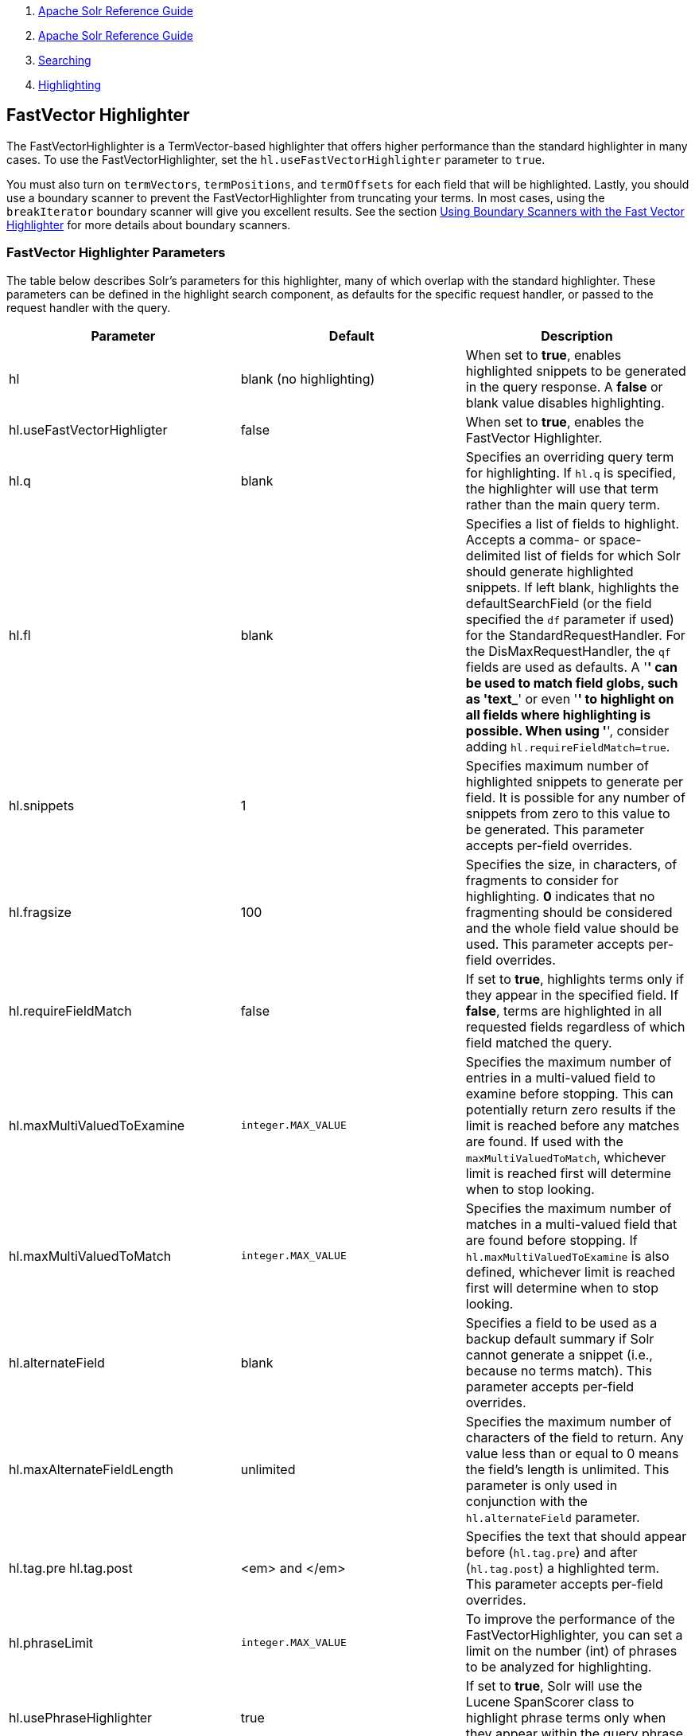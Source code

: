 1.  link:index.html[Apache Solr Reference Guide]
2.  link:Apache-Solr-Reference-Guide.html[Apache Solr Reference Guide]
3.  link:Searching.html[Searching]
4.  link:Highlighting.html[Highlighting]

FastVector Highlighter
----------------------

The FastVectorHighlighter is a TermVector-based highlighter that offers higher performance than the standard highlighter in many cases. To use the FastVectorHighlighter, set the `hl.useFastVectorHighlighter` parameter to `true`.

You must also turn on `termVectors`, `termPositions`, and `termOffsets` for each field that will be highlighted. Lastly, you should use a boundary scanner to prevent the FastVectorHighlighter from truncating your terms. In most cases, using the `breakIterator` boundary scanner will give you excellent results. See the section link:#FastVectorHighlighter-UsingBoundaryScannerswiththeFastVectorHighlighter[Using Boundary Scanners with the Fast Vector Highlighter] for more details about boundary scanners.

[[FastVectorHighlighter-FastVectorHighlighterParameters]]
FastVector Highlighter Parameters
~~~~~~~~~~~~~~~~~~~~~~~~~~~~~~~~~

The table below describes Solr's parameters for this highlighter, many of which overlap with the standard highlighter. These parameters can be defined in the highlight search component, as defaults for the specific request handler, or passed to the request handler with the query.

[width="100%",cols="34%,33%,33%",options="header",]
|===============================================================================================================================================================================================================================================================================================================================================================================================================================================================================================================================================================================
|Parameter |Default |Description
|hl |blank (no highlighting) |When set to **true**, enables highlighted snippets to be generated in the query response. A *false* or blank value disables highlighting.
|hl.useFastVectorHighligter |false |When set to **true**, enables the FastVector Highlighter.
|hl.q |blank |Specifies an overriding query term for highlighting. If `hl.q` is specified, the highlighter will use that term rather than the main query term.
|hl.fl |blank |Specifies a list of fields to highlight. Accepts a comma- or space-delimited list of fields for which Solr should generate highlighted snippets. If left blank, highlights the defaultSearchField (or the field specified the `df` parameter if used) for the StandardRequestHandler. For the DisMaxRequestHandler, the `qf` fields are used as defaults. A '*' can be used to match field globs, such as 'text_*' or even '*' to highlight on all fields where highlighting is possible. When using '*', consider adding `hl.requireFieldMatch=true`.
|hl.snippets |1 |Specifies maximum number of highlighted snippets to generate per field. It is possible for any number of snippets from zero to this value to be generated. This parameter accepts per-field overrides.
|hl.fragsize |100 |Specifies the size, in characters, of fragments to consider for highlighting. *0* indicates that no fragmenting should be considered and the whole field value should be used. This parameter accepts per-field overrides.
|hl.requireFieldMatch |false |If set to **true**, highlights terms only if they appear in the specified field. If **false**, terms are highlighted in all requested fields regardless of which field matched the query.
|hl.maxMultiValuedToExamine |`integer.MAX_VALUE` |Specifies the maximum number of entries in a multi-valued field to examine before stopping. This can potentially return zero results if the limit is reached before any matches are found. If used with the `maxMultiValuedToMatch`, whichever limit is reached first will determine when to stop looking.
|hl.maxMultiValuedToMatch |`integer.MAX_VALUE` |Specifies the maximum number of matches in a multi-valued field that are found before stopping. If `hl.maxMultiValuedToExamine` is also defined, whichever limit is reached first will determine when to stop looking.
|hl.alternateField |blank |Specifies a field to be used as a backup default summary if Solr cannot generate a snippet (i.e., because no terms match). This parameter accepts per-field overrides.
|hl.maxAlternateFieldLength |unlimited |Specifies the maximum number of characters of the field to return. Any value less than or equal to 0 means the field's length is unlimited. This parameter is only used in conjunction with the `hl.alternateField` parameter.
|hl.tag.pre hl.tag.post |<em> and </em> |Specifies the text that should appear before (`hl.tag.pre`) and after (`hl.tag.post`) a highlighted term. This parameter accepts per-field overrides.
|hl.phraseLimit |`integer.MAX_VALUE` |To improve the performance of the FastVectorHighlighter, you can set a limit on the number (int) of phrases to be analyzed for highlighting.
|hl.usePhraseHighlighter |true |If set to **true**, Solr will use the Lucene SpanScorer class to highlight phrase terms only when they appear within the query phrase in the document.
|hl.preserveMulti |false |If **true**, multi-valued fields will return all values in the order they were saved in the index. If **false**, the default, only values that match the highlight request will be returned.
|hl.fragListBuilder |weighted |The snippet fragmenting algorithm. The *weighted* fragListBuilder uses IDF-weights to order fragments. Other options are **single**, which returns the entire field contents as one snippet, or **simple**. You can select a fragListBuilder with this parameter, or modify an existing implementation in `solrconfig.xml` to be the default by adding "default=true".
|hl.fragmentsBuilder |default |The fragments builder is responsible for formatting the fragments, which uses <em> and </em> markup (if `hl.tag.pre` and `hl.tag.post` are not defined). Another pre-configured choice is **colored**, which is an example of how to use the fragments builder to insert HTML into the snippets for colored highlights if you choose. You can also implement your own if you'd like. You can select a fragments builder with this parameter, or modify an existing implementation in `solrconfig.xml` to be the default by adding "default=true".
|===============================================================================================================================================================================================================================================================================================================================================================================================================================================================================================================================================================================

[[FastVectorHighlighter-UsingBoundaryScannerswiththeFastVectorHighlighter]]
Using Boundary Scanners with the Fast Vector Highlighter
~~~~~~~~~~~~~~~~~~~~~~~~~~~~~~~~~~~~~~~~~~~~~~~~~~~~~~~~

The Fast Vector Highlighter will occasionally truncate highlighted words. To prevent this, implement a boundary scanner in `solrconfig.xml`, then use the `hl.boundaryScanner` parameter to specify the boundary scanner for highlighting.

Solr supports two boundary scanners: `breakIterator` and `simple`.

[[FastVectorHighlighter-ThebreakIteratorBoundaryScanner]]
The `breakIterator` Boundary Scanner
^^^^^^^^^^^^^^^^^^^^^^^^^^^^^^^^^^^^

The `breakIterator` boundary scanner offers excellent performance right out of the box by taking locale and boundary type into account. In most cases you will want to use the `breakIterator` boundary scanner. To implement the `breakIterator` boundary scanner, add this code to the `highlighting` section of your `solrconfig.xml` file, adjusting the type, language, and country values as appropriate to your application:

------------------------------------------------------------------------------------------
<boundaryScanner name="breakIterator" class="solr.highlight.BreakIteratorBoundaryScanner">
  <lst name="defaults">
    <str name="hl.bs.type">WORD</str>
    <str name="hl.bs.language">en</str>
    <str name="hl.bs.country">US</str>
  </lst>
</boundaryScanner>
------------------------------------------------------------------------------------------

Possible values for the `hl.bs.type` parameter are WORD, LINE, SENTENCE, and CHARACTER.

[[FastVectorHighlighter-ThesimpleBoundaryScanner]]
The `simple` Boundary Scanner
^^^^^^^^^^^^^^^^^^^^^^^^^^^^^

The `simple` boundary scanner scans term boundaries for a specified maximum character value (`hl.bs.maxScan`) and for common delimiters such as punctuation marks (`hl.bs.chars`). The `simple` boundary scanner may be useful for some custom To implement the `simple` boundary scanner, add this code to the `highlighting` section of your `solrconfig.xml` file, adjusting the values as appropriate to your application:

-------------------------------------------------------------------------------------------
<boundaryScanner name="simple" class="solr.highlight.SimpleBoundaryScanner" default="true">
  <lst name="defaults">
    <str name="hl.bs.maxScan">10</str>
    <str name="hl.bs.chars">.,!?\t\n</str>
  </lst>
</boundaryScanner>
-------------------------------------------------------------------------------------------

[[FastVectorHighlighter-RelatedContent]]
Related Content
~~~~~~~~~~~~~~~

* http://wiki.apache.org/solr/HighlightingParameters[HighlightingParameters] from the Solr wiki
* http://lucene.apache.org/solr/5_3_0/solr-core/org/apache/solr/highlight/package-summary.html[Highlighting javadocs]

